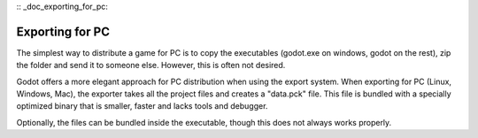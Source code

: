 :: _doc_exporting_for_pc:

Exporting for PC
================

The simplest way to distribute a game for PC is to copy the executables
(godot.exe on windows, godot on the rest), zip the folder and send it to
someone else. However, this is often not desired.

Godot offers a more elegant approach for PC distribution when using the
export system. When exporting for PC (Linux, Windows, Mac), the exporter
takes all the project files and creates a "data.pck" file. This file is
bundled with a specially optimized binary that is smaller, faster and
lacks tools and debugger.

Optionally, the files can be bundled inside the executable, though this
does not always works properly.
